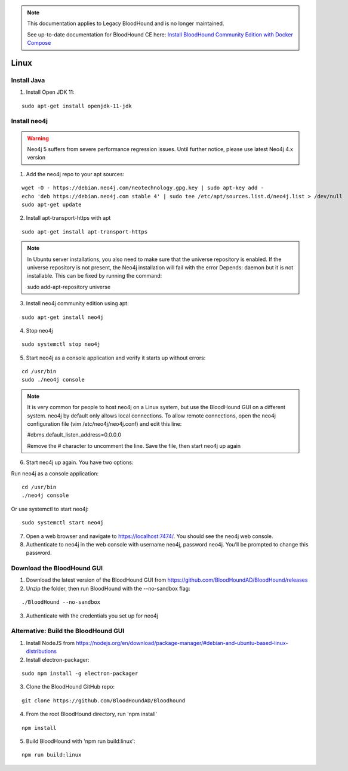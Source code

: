 .. note::
   This documentation applies to Legacy BloodHound and is no longer maintained.

   See up-to-date documentation for BloodHound CE here: `Install BloodHound Community Edition with Docker Compose`_

.. _Install BloodHound Community Edition with Docker Compose: https://support.bloodhoundenterprise.io/hc/en-us/articles/17468450058267

Linux
=====

Install Java
^^^^^^^^^^^^

1. Install Open JDK 11:

::

  sudo apt-get install openjdk-11-jdk


Install neo4j
^^^^^^^^^^^^^

.. Warning::

  Neo4j 5 suffers from severe performance regression issues. Until further notice, please use latest Neo4j 4.x version

1. Add the neo4j repo to your apt sources:

::

  wget -O - https://debian.neo4j.com/neotechnology.gpg.key | sudo apt-key add -
  echo 'deb https://debian.neo4j.com stable 4' | sudo tee /etc/apt/sources.list.d/neo4j.list > /dev/null
  sudo apt-get update

2. Install apt-transport-https with apt

::

  sudo apt-get install apt-transport-https

.. note:: In Ubuntu server installations, you also need to make sure that the universe repository is enabled. If the universe repository is not present, the Neo4j installation will fail with the error Depends: daemon but it is not installable.
   This can be fixed by running the command:

   sudo add-apt-repository universe


3. Install neo4j community edition using apt:

::

  sudo apt-get install neo4j

4. Stop neo4j

::

  sudo systemctl stop neo4j

5. Start neo4j as a console application and verify it starts up without errors:

::

  cd /usr/bin
  sudo ./neo4j console

.. note:: It is very common for people to host neo4j on a Linux system, but use the BloodHound
   GUI on a different system. neo4j by default only allows local connections. To allow remote
   connections, open the neo4j configuration file (vim /etc/neo4j/neo4j.conf) and edit this line:

   #dbms.default_listen_address=0.0.0.0

   Remove the # character to uncomment the line. Save the file, then start neo4j up again

6. Start neo4j up again. You have two options:

Run neo4j as a console application:

::

  cd /usr/bin
  ./neo4j console

Or use systemctl to start neo4j:

::

  sudo systemctl start neo4j

7. Open a web browser and navigate to https://localhost:7474/. You should see the neo4j web console.

8. Authenticate to neo4j in the web console with username neo4j, password neo4j. You’ll be prompted
   to change this password.

Download the BloodHound GUI
^^^^^^^^^^^^^^^^^^^^^^^^^^^

1. Download the latest version of the BloodHound GUI from https://github.com/BloodHoundAD/BloodHound/releases

2. Unzip the folder, then run BloodHound with the --no-sandbox flag:

::

  ./BloodHound --no-sandbox

3. Authenticate with the credentials you set up for neo4j

Alternative: Build the BloodHound GUI
^^^^^^^^^^^^^^^^^^^^^^^^^^^^^^^^^^^^^

1. Install NodeJS from https://nodejs.org/en/download/package-manager/#debian-and-ubuntu-based-linux-distributions

2. Install electron-packager:

::

  sudo npm install -g electron-packager

3. Clone the BloodHound GitHub repo:

::

  git clone https://github.com/BloodHoundAD/Bloodhound

4. From the root BloodHound directory, run 'npm install'

::

  npm install

5. Build BloodHound with 'npm run build:linux':

::

  npm run build:linux
